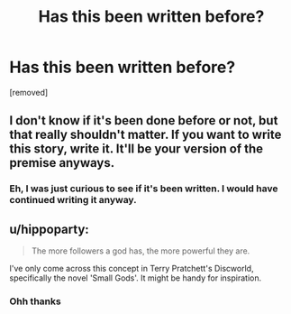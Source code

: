 #+TITLE: Has this been written before?

* Has this been written before?
:PROPERTIES:
:Author: laserthrasher1
:Score: 0
:DateUnix: 1476292774.0
:DateShort: 2016-Oct-12
:FlairText: Misc
:END:
[removed]


** I don't know if it's been done before or not, but that really shouldn't matter. If you want to write this story, write it. It'll be your version of the premise anyways.
:PROPERTIES:
:Author: jmartkdr
:Score: 8
:DateUnix: 1476293627.0
:DateShort: 2016-Oct-12
:END:

*** Eh, I was just curious to see if it's been written. I would have continued writing it anyway.
:PROPERTIES:
:Author: laserthrasher1
:Score: 1
:DateUnix: 1476294411.0
:DateShort: 2016-Oct-12
:END:


** u/hippoparty:
#+begin_quote
  The more followers a god has, the more powerful they are.
#+end_quote

I've only come across this concept in Terry Pratchett's Discworld, specifically the novel 'Small Gods'. It might be handy for inspiration.
:PROPERTIES:
:Author: hippoparty
:Score: 5
:DateUnix: 1476295880.0
:DateShort: 2016-Oct-12
:END:

*** Ohh thanks
:PROPERTIES:
:Author: laserthrasher1
:Score: 1
:DateUnix: 1476305707.0
:DateShort: 2016-Oct-13
:END:
